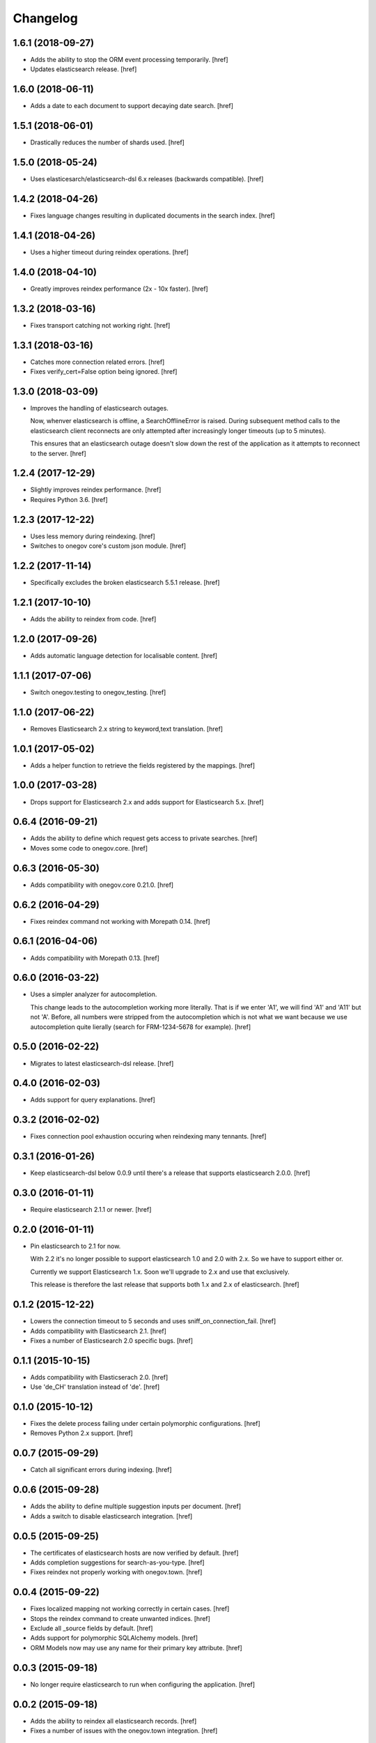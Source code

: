 Changelog
---------

1.6.1 (2018-09-27)
~~~~~~~~~~~~~~~~~~~

- Adds the ability to stop the ORM event processing temporarily.
  [href]

- Updates elasticsearch release.
  [href]

1.6.0 (2018-06-11)
~~~~~~~~~~~~~~~~~~~

- Adds a date to each document to support decaying date search.
  [href]

1.5.1 (2018-06-01)
~~~~~~~~~~~~~~~~~~~

- Drastically reduces the number of shards used.
  [href]

1.5.0 (2018-05-24)
~~~~~~~~~~~~~~~~~~~

- Uses elasticesarch/elasticsearch-dsl 6.x releases (backwards compatible).
  [href]

1.4.2 (2018-04-26)
~~~~~~~~~~~~~~~~~~~

- Fixes language changes resulting in duplicated documents in the search index.
  [href]

1.4.1 (2018-04-26)
~~~~~~~~~~~~~~~~~~~

- Uses a higher timeout during reindex operations.
  [href]

1.4.0 (2018-04-10)
~~~~~~~~~~~~~~~~~~~

- Greatly improves reindex performance (2x - 10x faster).
  [href]

1.3.2 (2018-03-16)
~~~~~~~~~~~~~~~~~~~

- Fixes transport catching not working right.
  [href]

1.3.1 (2018-03-16)
~~~~~~~~~~~~~~~~~~~

- Catches more connection related errors.
  [href]

- Fixes verify_cert=False option being ignored.
  [href]

1.3.0 (2018-03-09)
~~~~~~~~~~~~~~~~~~~

- Improves the handling of elasticsearch outages.

  Now, whenver elasticsearch is offline, a SearchOfflineError is raised. During
  subsequent method calls to the elasticsearch client reconnects are only
  attempted after increasingly longer timeouts (up to 5 minutes).

  This ensures that an elasticsearch outage doesn't slow down the rest of the
  application as it attempts to reconnect to the server.
  [href]

1.2.4 (2017-12-29)
~~~~~~~~~~~~~~~~~~~

- Slightly improves reindex performance.
  [href]

- Requires Python 3.6.
  [href]

1.2.3 (2017-12-22)
~~~~~~~~~~~~~~~~~~~

- Uses less memory during reindexing.
  [href]

- Switches to onegov core's custom json module.
  [href]

1.2.2 (2017-11-14)
~~~~~~~~~~~~~~~~~~~

- Specifically excludes the broken elasticsearch 5.5.1 release.
  [href]

1.2.1 (2017-10-10)
~~~~~~~~~~~~~~~~~~~

- Adds the ability to reindex from code.
  [href]

1.2.0 (2017-09-26)
~~~~~~~~~~~~~~~~~~~

- Adds automatic language detection for localisable content.
  [href]

1.1.1 (2017-07-06)
~~~~~~~~~~~~~~~~~~~

- Switch onegov.testing to onegov_testing.
  [href]

1.1.0 (2017-06-22)
~~~~~~~~~~~~~~~~~~~

- Removes Elasticsearch 2.x string to keyword,text translation.
  [href]

1.0.1 (2017-05-02)
~~~~~~~~~~~~~~~~~~~

- Adds a helper function to retrieve the fields registered by the mappings.
  [href]

1.0.0 (2017-03-28)
~~~~~~~~~~~~~~~~~~~

- Drops support for Elasticsearch 2.x and adds support for Elasticsearch 5.x.
  [href]

0.6.4 (2016-09-21)
~~~~~~~~~~~~~~~~~~~

- Adds the ability to define which request gets access to private searches.
  [href]

- Moves some code to onegov.core.
  [href]

0.6.3 (2016-05-30)
~~~~~~~~~~~~~~~~~~~

- Adds compatibility with onegov.core 0.21.0.
  [href]

0.6.2 (2016-04-29)
~~~~~~~~~~~~~~~~~~~

- Fixes reindex command not working with Morepath 0.14.
  [href]

0.6.1 (2016-04-06)
~~~~~~~~~~~~~~~~~~~

- Adds compatibility with Morepath 0.13.
  [href]

0.6.0 (2016-03-22)
~~~~~~~~~~~~~~~~~~~

- Uses a simpler analyzer for autocompletion.

  This change leads to the autocompletion working more literally. That is if
  we enter 'A1', we will find 'A1' and 'A11' but not 'A'. Before, all numbers
  were stripped from the autocompletion which is not what we want because
  we use autocompletion quite lierally (search for FRM-1234-5678 for example).
  [href]

0.5.0 (2016-02-22)
~~~~~~~~~~~~~~~~~~~

- Migrates to latest elasticsearch-dsl release.
  [href]

0.4.0 (2016-02-03)
~~~~~~~~~~~~~~~~~~~

- Adds support for query explanations.
  [href]

0.3.2 (2016-02-02)
~~~~~~~~~~~~~~~~~~~

- Fixes connection pool exhaustion occuring when reindexing many tennants.
  [href]

0.3.1 (2016-01-26)
~~~~~~~~~~~~~~~~~~~

- Keep elasticsearch-dsl below 0.0.9 until there's a release that supports
  elasticsearch 2.0.0.
  [href]

0.3.0 (2016-01-11)
~~~~~~~~~~~~~~~~~~~

- Require elasticsearch 2.1.1 or newer.
  [href]

0.2.0 (2016-01-11)
~~~~~~~~~~~~~~~~~~~

- Pin elasticsearch to 2.1 for now.

  With 2.2 it's no longer possible to support elasticsearch 1.0 and 2.0 with
  2.x. So we have to support either or.

  Currently we support Elasticsearch 1.x. Soon we'll upgrade to 2.x and use
  that exclusively.

  This release is therefore the last release that supports both 1.x and 2.x
  of elasticsearch.
  [href]

0.1.2 (2015-12-22)
~~~~~~~~~~~~~~~~~~~

- Lowers the connection timeout to 5 seconds and uses sniff_on_connection_fail.
  [href]

- Adds compatibility with Elasticsearch 2.1.
  [href]

- Fixes a number of Elasticsearch 2.0 specific bugs.
  [href]

0.1.1 (2015-10-15)
~~~~~~~~~~~~~~~~~~~

- Adds compatibility with Elasticserach 2.0.
  [href]

- Use 'de_CH' translation instead of 'de'.
  [href]

0.1.0 (2015-10-12)
~~~~~~~~~~~~~~~~~~~

- Fixes the delete process failing under certain polymorphic configurations.
  [href]

- Removes Python 2.x support.
  [href]

0.0.7 (2015-09-29)
~~~~~~~~~~~~~~~~~~~

- Catch all significant errors during indexing.
  [href]

0.0.6 (2015-09-28)
~~~~~~~~~~~~~~~~~~~

- Adds the ability to define multiple suggestion inputs per document.
  [href]

- Adds a switch to disable elasticsearch integration.
  [href]

0.0.5 (2015-09-25)
~~~~~~~~~~~~~~~~~~~

- The certificates of elasticsearch hosts are now verified by default.
  [href]

- Adds completion suggestions for search-as-you-type.
  [href]

- Fixes reindex not properly working with onegov.town.
  [href]

0.0.4 (2015-09-22)
~~~~~~~~~~~~~~~~~~~

- Fixes localized mapping not working correctly in certain cases.
  [href]

- Stops the reindex command to create unwanted indices.
  [href]

- Exclude all _source fields by default.
  [href]

- Adds support for polymorphic SQLAlchemy models.
  [href]

- ORM Models now may use any name for their primary key attribute.
  [href]

0.0.3 (2015-09-18)
~~~~~~~~~~~~~~~~~~~

- No longer require elasticsearch to run when configuring the application.
  [href]

0.0.2 (2015-09-18)
~~~~~~~~~~~~~~~~~~~

- Adds the ability to reindex all elasticsearch records.
  [href]

- Fixes a number of issues with the onegov.town integration.
  [href]

0.0.1 (2015-09-17)
~~~~~~~~~~~~~~~~~~~

- Initial Release
